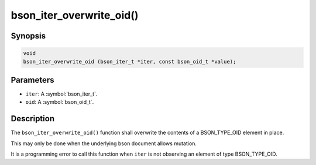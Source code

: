 .. _bson_iter_overwrite_oid:

bson_iter_overwrite_oid()
=========================

Synopsis
--------

.. code-block:: c

  void
  bson_iter_overwrite_oid (bson_iter_t *iter, const bson_oid_t *value);

Parameters
----------

- ``iter``: A :symbol:`bson_iter_t`.
- ``oid``: A :symbol:`bson_oid_t`.

Description
-----------

The ``bson_iter_overwrite_oid()`` function shall overwrite the contents of a BSON_TYPE_OID element in place.

This may only be done when the underlying bson document allows mutation.

It is a programming error to call this function when ``iter`` is not observing an element of type BSON_TYPE_OID.

